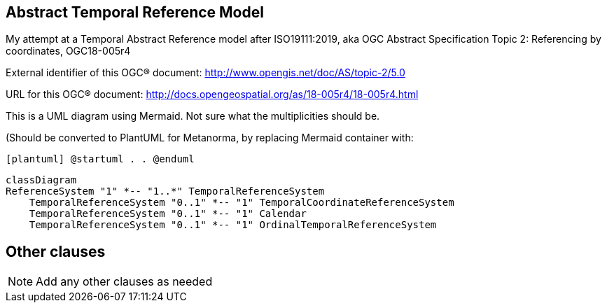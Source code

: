 
== Abstract Temporal Reference Model
My attempt at a Temporal Abstract Reference model after ISO19111:2019, aka OGC Abstract Specification Topic 2: Referencing by coordinates, OGC18-005r4 

External identifier of this OGC® document: http://www.opengis.net/doc/AS/topic-2/5.0

URL for this OGC® document: http://docs.opengeospatial.org/as/18-005r4/18-005r4.html

This is a UML diagram using Mermaid. Not sure what the multiplicities should be.

(Should be converted to PlantUML for Metanorma, by replacing Mermaid container with:

`[plantuml]
@startuml
.
.
@enduml`

```mermaid
classDiagram
ReferenceSystem "1" *-- "1..*" TemporalReferenceSystem
    TemporalReferenceSystem "0..1" *-- "1" TemporalCoordinateReferenceSystem
    TemporalReferenceSystem "0..1" *-- "1" Calendar
    TemporalReferenceSystem "0..1" *-- "1" OrdinalTemporalReferenceSystem
```
== Other clauses



[NOTE]
====
Add any other clauses as needed
====
